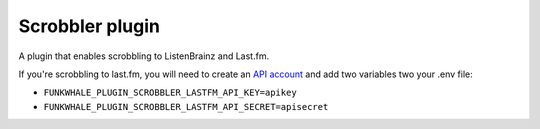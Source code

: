 Scrobbler plugin
================

A plugin that enables scrobbling to ListenBrainz and Last.fm.

If you're scrobbling to last.fm, you will need to create an `API account <https://www.last.fm/api/account/create>`_
and add two variables two your .env file:

- ``FUNKWHALE_PLUGIN_SCROBBLER_LASTFM_API_KEY=apikey``
- ``FUNKWHALE_PLUGIN_SCROBBLER_LASTFM_API_SECRET=apisecret``
